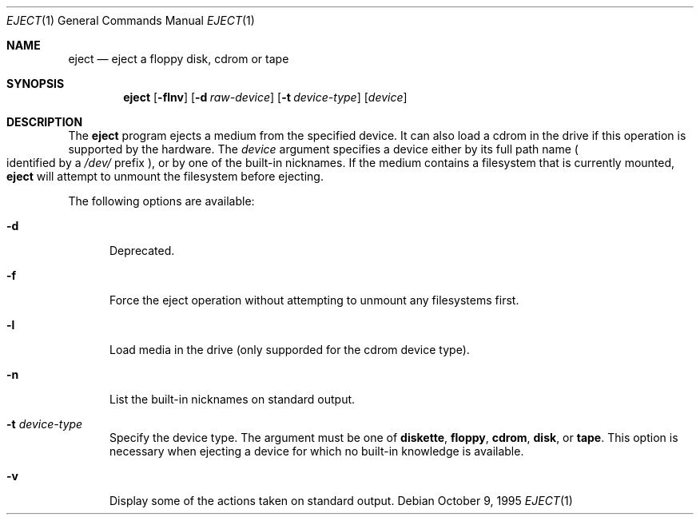.\"	$NetBSD $
.\"
.\" Copyright (c) 1998 The NetBSD Foundation, Inc.
.\" All rights reserved.
.\"
.\" This code is derived from software contributed to The NetBSD Foundation
.\" by
.\"
.\" Redistribution and use in source and binary forms, with or without
.\" modification, are permitted provided that the following conditions
.\" are met:
.\" 1. Redistributions of source code must retain the above copyright
.\"    notice, this list of conditions and the following disclaimer.
.\" 2. Redistributions in binary form must reproduce the above copyright
.\"    notice, this list of conditions and the following disclaimer in the
.\"    documentation and/or other materials provided with the distribution.
.\" 3. All advertising materials mentioning features or use of this software
.\"    must display the following acknowledgement:
.\"        This product includes software developed by the NetBSD
.\"        Foundation, Inc. and its contributors.
.\" 4. Neither the name of The NetBSD Foundation nor the names of its
.\"    contributors may be used to endorse or promote products derived
.\"    from this software without specific prior written permission.
.\"
.\" THIS SOFTWARE IS PROVIDED BY THE NETBSD FOUNDATION, INC. AND CONTRIBUTORS
.\" ``AS IS'' AND ANY EXPRESS OR IMPLIED WARRANTIES, INCLUDING, BUT NOT LIMITED
.\" TO, THE IMPLIED WARRANTIES OF MERCHANTABILITY AND FITNESS FOR A PARTICULAR
.\" PURPOSE ARE DISCLAIMED.  IN NO EVENT SHALL THE FOUNDATION OR CONTRIBUTORS
.\" BE LIABLE FOR ANY DIRECT, INDIRECT, INCIDENTAL, SPECIAL, EXEMPLARY, OR
.\" CONSEQUENTIAL DAMAGES (INCLUDING, BUT NOT LIMITED TO, PROCUREMENT OF
.\" SUBSTITUTE GOODS OR SERVICES; LOSS OF USE, DATA, OR PROFITS; OR BUSINESS
.\" INTERRUPTION) HOWEVER CAUSED AND ON ANY THEORY OF LIABILITY, WHETHER IN
.\" CONTRACT, STRICT LIABILITY, OR TORT (INCLUDING NEGLIGENCE OR OTHERWISE)
.\" ARISING IN ANY WAY OUT OF THE USE OF THIS SOFTWARE, EVEN IF ADVISED OF THE
.\" POSSIBILITY OF SUCH DAMAGE.
.\"
.Dd October 9, 1995
.Dt EJECT 1
.Os
.Sh NAME
.Nm eject
.Nd eject a floppy disk, cdrom or tape
.Sh SYNOPSIS
.Nm
.Op Fl flnv
.Op Fl d Ar raw-device
.Op Fl t Ar device-type
.Op Ar device
.Sh DESCRIPTION
The
.Nm
program ejects a medium from the specified device. It can also load a cdrom
in the drive if this operation is supported by the hardware.
The
.Ar device
argument specifies a device either by its full path name
.Po identified by a \&
.Pa /dev/
prefix
.Pc ,
or by one of the built-in nicknames.
If the medium contains a filesystem that is currently mounted,
.Nm
will attempt to unmount the filesystem before ejecting.
.Pp
The following options are available:
.Bl -tag -width xxx
.It Fl d
Deprecated.
.It Fl f
Force the eject operation without attempting to unmount any filesystems first.
.It Fl l
Load media in the drive (only supporded for the cdrom device type).
.It Fl n
List the built-in nicknames on standard output.
.It Fl t Ar device-type
Specify the device type.
The argument must be one of
.Sy diskette ,
.Sy floppy ,
.Sy cdrom ,
.Sy disk ,
or
.Sy tape .
This option is necessary when ejecting a device for which no built-in
knowledge is available.
.It Fl v
Display some of the actions taken on standard output.
.El
.Pp
